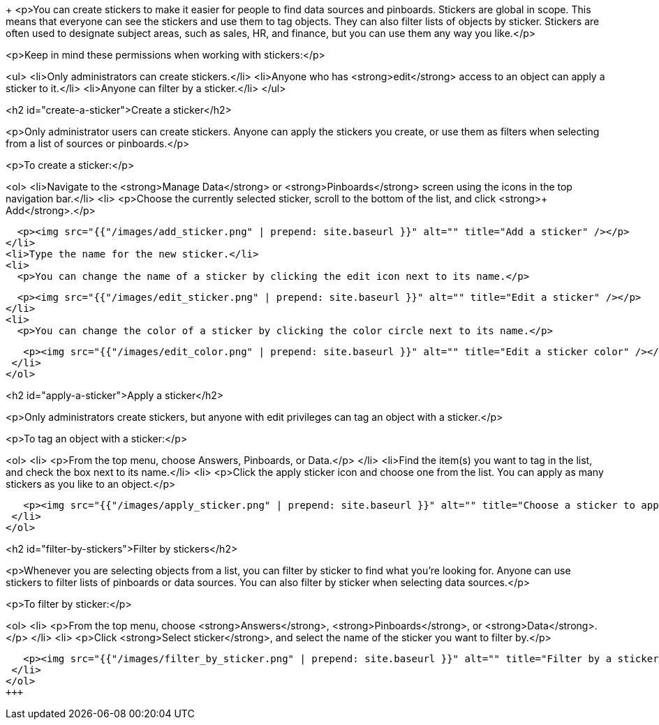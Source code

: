 +++
<p>You can create stickers to make it easier for people to find data sources and pinboards. Stickers are global in scope. This means that everyone can see the stickers and use them to tag objects. They can also filter lists of objects by sticker. Stickers are often used to designate subject areas, such as sales, HR, and finance, but you can use them any way you like.</p>

<p>Keep in mind these permissions when working with stickers:</p>

<ul>
 <li>Only administrators can create stickers.</li>
 <li>Anyone who has <strong>edit</strong> access to an object can apply a sticker to it.</li>
 <li>Anyone can filter by a sticker.</li>
</ul>

<h2 id="create-a-sticker">Create a sticker</h2>

<p>Only administrator users can create stickers. Anyone can apply the stickers you create, or use them as filters when selecting from a list of sources or pinboards.</p>

<p>To create a sticker:</p>

<ol>
 <li>Navigate to the <strong>Manage Data</strong> or <strong>Pinboards</strong> screen using the icons in the top navigation bar.</li>
 <li>
   <p>Choose the currently selected sticker, scroll to the bottom of the list, and click <strong>+ Add</strong>.</p>

   <p><img src="{{"/images/add_sticker.png" | prepend: site.baseurl }}" alt="" title="Add a sticker" /></p>
 </li>
 <li>Type the name for the new sticker.</li>
 <li>
   <p>You can change the name of a sticker by clicking the edit icon next to its name.</p>

   <p><img src="{{"/images/edit_sticker.png" | prepend: site.baseurl }}" alt="" title="Edit a sticker" /></p>
 </li>
 <li>
   <p>You can change the color of a sticker by clicking the color circle next to its name.</p>

   <p><img src="{{"/images/edit_color.png" | prepend: site.baseurl }}" alt="" title="Edit a sticker color" /></p>
 </li>
</ol>

<h2 id="apply-a-sticker">Apply a sticker</h2>

<p>Only administrators create stickers, but anyone with edit privileges can tag an object with a sticker.</p>

<p>To tag an object with a sticker:</p>

<ol>
 <li>
   <p>From the top menu, choose Answers, Pinboards, or Data.</p>
 </li>
 <li>Find the item(s) you want to tag in the list, and check the box next to its name.</li>
 <li>
   <p>Click the apply sticker icon and choose one from the list. You can apply as many stickers as you like to an object.</p>

   <p><img src="{{"/images/apply_sticker.png" | prepend: site.baseurl }}" alt="" title="Choose a sticker to apply" /></p>
 </li>
</ol>

<h2 id="filter-by-stickers">Filter by stickers</h2>

<p>Whenever you are selecting objects from a list, you can filter by sticker to find what you’re looking for. Anyone can use stickers to filter lists of pinboards or data sources. You can also filter by sticker when selecting data sources.</p>

<p>To filter by sticker:</p>

<ol>
 <li>
   <p>From the top menu, choose <strong>Answers</strong>, <strong>Pinboards</strong>, or <strong>Data</strong>.</p>
 </li>
 <li>
   <p>Click <strong>Select sticker</strong>, and select the name of the sticker you want to filter by.</p>

   <p><img src="{{"/images/filter_by_sticker.png" | prepend: site.baseurl }}" alt="" title="Filter by a sticker" /></p>
 </li>
</ol>
+++
